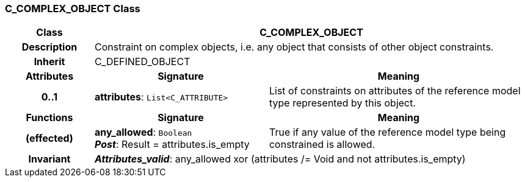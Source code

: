 === C_COMPLEX_OBJECT Class

[cols="^1,2,3"]
|===
h|*Class*
2+^h|*C_COMPLEX_OBJECT*

h|*Description*
2+a|Constraint on complex objects, i.e. any object that consists of other object constraints.

h|*Inherit*
2+|C_DEFINED_OBJECT

h|*Attributes*
^h|*Signature*
^h|*Meaning*

h|*0..1*
|*attributes*: `List<C_ATTRIBUTE>`
a|List of constraints on attributes of the reference model type represented by this object.
h|*Functions*
^h|*Signature*
^h|*Meaning*

h|(effected)
|*any_allowed*: `Boolean` +
*_Post_*: Result = attributes.is_empty
a|True if any value of the reference model type being constrained is allowed.

h|*Invariant*
2+a|*_Attributes_valid_*:  any_allowed xor (attributes /= Void and not attributes.is_empty)
|===
